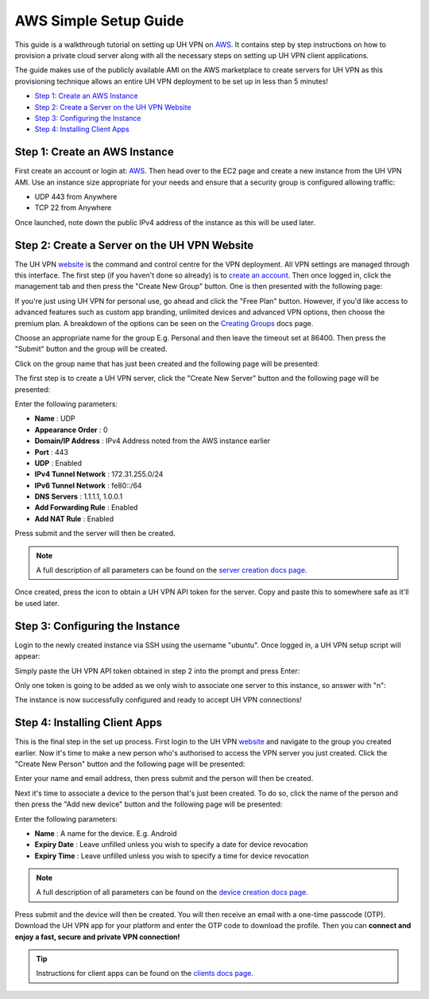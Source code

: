 AWS Simple Setup Guide
======================

This guide is a walkthrough tutorial on setting up UH VPN on `AWS`_. It contains step by step
instructions on how to provision a private cloud server along with all the necessary steps on setting
up UH VPN client applications.

The guide makes use of the publicly available AMI on the AWS marketplace to create servers for UH VPN
as this provisioning technique allows an entire UH VPN deployment to be set up in less than 5 minutes!

- `Step 1: Create an AWS Instance`_
- `Step 2: Create a Server on the UH VPN Website`_
- `Step 3: Configuring the Instance`_
- `Step 4: Installing Client Apps`_


Step 1: Create an AWS Instance
~~~~~~~~~~~~~~~~~~~~~~~~~~~~~~

First create an account or login at: `AWS`_. Then head over to the EC2 page and create a new instance
from the UH VPN AMI. Use an instance size appropriate for your needs and ensure that a security group
is configured allowing traffic:

- UDP 443 from Anywhere
- TCP 22 from Anywhere

Once launched, note down the public IPv4 address of the instance as this will be used later.

Step 2: Create a Server on the UH VPN Website
~~~~~~~~~~~~~~~~~~~~~~~~~~~~~~~~~~~~~~~~~~~~~

The UH VPN `website`_ is the command and control centre for the VPN deployment. All VPN settings
are managed through this interface. The first step (if you haven't done so already) is to
`create an account`_. Then once logged in, click the management tab and then press the
"Create New Group" button. One is then presented with the following page:

.. image:: /_static/setup-guides/create-group.png
  :width: 600
  :alt: Create Group Page

If you're just using UH VPN for personal use, go ahead and click the "Free Plan" button. However,
if you'd like access to advanced features such as custom app branding, unlimited devices and advanced
VPN options, then choose the premium plan. A breakdown of the options can be seen on the
`Creating Groups`_ docs page.

Choose an appropriate name for the group E.g. Personal and then leave the timeout set at 86400.
Then press the "Submit" button and the group will be created.

Click on the group name that has just been created and the following page will be presented:

.. image:: /_static/setup-guides/group-page.png
  :width: 600
  :alt: Group Page

The first step is to create a UH VPN server, click the "Create New Server" button and the following
page will be presented:

.. image:: /_static/setup-guides/create-server.png
  :width: 600
  :alt: Create New Server

Enter the following parameters:

* **Name** : UDP
* **Appearance Order** : 0
* **Domain/IP Address** : IPv4 Address noted from the AWS instance earlier
* **Port** : 443
* **UDP** : Enabled
* **IPv4 Tunnel Network** : 172.31.255.0/24
* **IPv6 Tunnel Network** : fe80::/64
* **DNS Servers** : 1.1.1.1, 1.0.0.1
* **Add Forwarding Rule** : Enabled
* **Add NAT Rule** : Enabled

Press submit and the server will then be created.

.. note::
    A full description of all parameters can be found on the `server creation docs page`_.

Once created, press the |key_icon| icon to obtain a UH VPN API token for the server. Copy
and paste this to somewhere safe as it'll be used later.

Step 3: Configuring the Instance
~~~~~~~~~~~~~~~~~~~~~~~~~~~~~~~~

Login to the newly created instance via SSH using the username "ubuntu". Once logged in, a UH VPN
setup script will appear:

.. image:: /_static/setup-guides/setup-wizard.png
  :width: 400
  :alt: Setup Wizard

Simply paste the UH VPN API token obtained in step 2 into the prompt and press Enter:

.. image:: /_static/setup-guides/prompt.png
  :width: 450
  :alt: Prompt

Only one token is going to be added as we only wish to associate one server to this instance, so
answer with "n":

.. image:: /_static/setup-guides/complete.png
  :width: 450
  :alt: Complete

The instance is now successfully configured and ready to accept UH VPN connections!

Step 4: Installing Client Apps
~~~~~~~~~~~~~~~~~~~~~~~~~~~~~~

This is the final step in the set up process. First login to the UH VPN `website`_ and navigate
to the group you created earlier. Now it's time to make a new person who's authorised to access
the VPN server you just created. Click the "Create New Person" button and the following
page will be presented:

.. image:: /_static/setup-guides/create-person.png
  :width: 600
  :alt: Create New Person

Enter your name and email address, then press submit and the person will then be created.

Next it's time to associate a device to the person that's just been created. To do so, click the
name of the person and then press the "Add new device" button and the following page
will be presented:

.. image:: /_static/setup-guides/create-device.png
  :width: 600
  :alt: Create New Device

Enter the following parameters:

* **Name** : A name for the device. E.g. Android
* **Expiry Date** : Leave unfilled unless you wish to specify a date for device revocation
* **Expiry Time** : Leave unfilled unless you wish to specify a time for device revocation

.. note::
    A full description of all parameters can be found on the `device creation docs page`_.

Press submit and the device will then be created. You will then receive an email with a one-time
passcode (OTP). Download the UH VPN app for your platform and enter the OTP code to download
the profile. Then you can **connect and enjoy a fast, secure and private VPN connection!**

.. tip::
    Instructions for client apps can be found on the `clients docs page`_.


.. _AWS: https://www.console.aws.amazon.com/
.. _website: https://uh-vpn.com
.. _create an account: https://uh-vpn.com/auth/signup
.. _Creating Groups: website/groups/creating.html
.. _server creation docs page: website/servers/creating.html
.. |key_icon| image:: /_static/icons/key.svg
  :alt: Key Icon
.. _device creation docs page: website/devices/creating.html
.. _clients docs page: clients/index.html